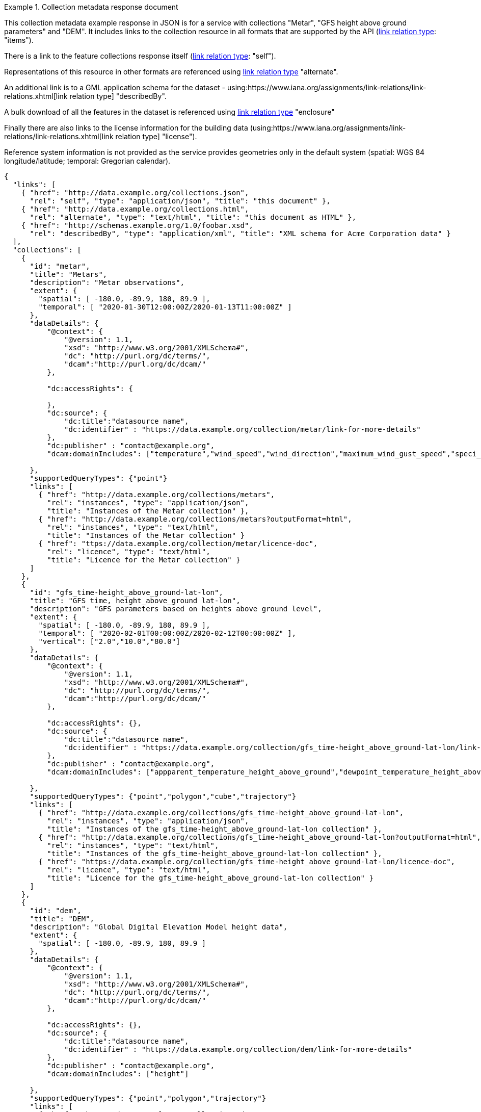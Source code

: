 .Collection metadata response document
=================
This collection metadata example response in JSON is for a service with collections "Metar", "GFS height above ground parameters" and "DEM". It includes links to the collection resource in all formats that are supported by the API (link:https://www.iana.org/assignments/link-relations/link-relations.xhtml[link relation type]: "items").

There is a link to the feature collections response itself (link:https://www.iana.org/assignments/link-relations/link-relations.xhtml[link relation type]: "self"). 

Representations of this resource in other formats are referenced using link:https://www.iana.org/assignments/link-relations/link-relations.xhtml[link relation type] "alternate".

An additional link is to a GML application schema for the dataset - using:https://www.iana.org/assignments/link-relations/link-relations.xhtml[link relation type] "describedBy".

A bulk download of all the features in the dataset is referenced using link:https://www.iana.org/assignments/link-relations/link-relations.xhtml[link relation type] "enclosure"

Finally there are also links to the license information for the building data (using:https://www.iana.org/assignments/link-relations/link-relations.xhtml[link relation type] "license").

Reference system information is not provided as the service provides geometries only in the default system (spatial: WGS 84 longitude/latitude; temporal:
Gregorian calendar).

----
{
  "links": [
    { "href": "http://data.example.org/collections.json",
      "rel": "self", "type": "application/json", "title": "this document" },
    { "href": "http://data.example.org/collections.html",
      "rel": "alternate", "type": "text/html", "title": "this document as HTML" },
    { "href": "http://schemas.example.org/1.0/foobar.xsd",
      "rel": "describedBy", "type": "application/xml", "title": "XML schema for Acme Corporation data" }
  ],
  "collections": [
    {
      "id": "metar",
      "title": "Metars",
      "description": "Metar observations",
      "extent": {
        "spatial": [ -180.0, -89.9, 180, 89.9 ],
        "temporal": [ "2020-01-30T12:00:00Z/2020-01-13T11:00:00Z" ]
      },
      "dataDetails": {
          "@context": {
              "@version": 1.1,
              "xsd": "http://www.w3.org/2001/XMLSchema#",
              "dc": "http://purl.org/dc/terms/",
              "dcam":"http://purl.org/dc/dcam/"
          },

          "dc:accessRights": {
            
          },
          "dc:source": {
              "dc:title":"datasource name",
              "dc:identifier" : "https://data.example.org/collection/metar/link-for-more-details"
          },
          "dc:publisher" : "contact@example.org",
          "dcam:domainIncludes": ["temperature","wind_speed","wind_direction","maximum_wind_gust_speed","speci_visibility","pressure","pressure_msl","raw_observation","id"]
            
      },
      "supportedQueryTypes": {"point"}      
      "links": [
        { "href": "http://data.example.org/collections/metars",
          "rel": "instances", "type": "application/json",
          "title": "Instances of the Metar collection" },
        { "href": "http://data.example.org/collections/metars?outputFormat=html",
          "rel": "instances", "type": "text/html",
          "title": "Instances of the Metar collection" }
        { "href": "ttps://data.example.org/collection/metar/licence-doc",
          "rel": "licence", "type": "text/html",
          "title": "Licence for the Metar collection" }
      ]
    },
    {
      "id": "gfs_time-height_above_ground-lat-lon",
      "title": "GFS time, height_above_ground lat-lon",
      "description": "GFS parameters based on heights above ground level",
      "extent": {
        "spatial": [ -180.0, -89.9, 180, 89.9 ],
        "temporal": [ "2020-02-01T00:00:00Z/2020-02-12T00:00:00Z" ],
        "vertical": ["2.0","10.0","80.0"]
      },
      "dataDetails": {
          "@context": {
              "@version": 1.1,
              "xsd": "http://www.w3.org/2001/XMLSchema#",
              "dc": "http://purl.org/dc/terms/",
              "dcam":"http://purl.org/dc/dcam/"
          },

          "dc:accessRights": {},
          "dc:source": {
              "dc:title":"datasource name",
              "dc:identifier" : "https://data.example.org/collection/gfs_time-height_above_ground-lat-lon/link-for-more-details"
          },
          "dc:publisher" : "contact@example.org",
          "dcam:domainIncludes": ["appparent_temperature_height_above_ground","dewpoint_temperature_height_above_ground","relative_humidity_height_above_ground"]
            
      },
      "supportedQueryTypes": {"point","polygon","cube","trajectory"}      
      "links": [
        { "href": "http://data.example.org/collections/gfs_time-height_above_ground-lat-lon",
          "rel": "instances", "type": "application/json",
          "title": "Instances of the gfs_time-height_above_ground-lat-lon collection" },
        { "href": "http://data.example.org/collections/gfs_time-height_above_ground-lat-lon?outputFormat=html",
          "rel": "instances", "type": "text/html",
          "title": "Instances of the gfs_time-height_above_ground-lat-lon collection" },
        { "href": "https://data.example.org/collection/gfs_time-height_above_ground-lat-lon/licence-doc",
          "rel": "licence", "type": "text/html",
          "title": "Licence for the gfs_time-height_above_ground-lat-lon collection" }
      ]
    },
    {
      "id": "dem",
      "title": "DEM",
      "description": "Global Digital Elevation Model height data",
      "extent": {
        "spatial": [ -180.0, -89.9, 180, 89.9 ]
      },
      "dataDetails": {
          "@context": {
              "@version": 1.1,
              "xsd": "http://www.w3.org/2001/XMLSchema#",
              "dc": "http://purl.org/dc/terms/",
              "dcam":"http://purl.org/dc/dcam/"
          },

          "dc:accessRights": {},
          "dc:source": {
              "dc:title":"datasource name",
              "dc:identifier" : "https://data.example.org/collection/dem/link-for-more-details"
          },
          "dc:publisher" : "contact@example.org",
          "dcam:domainIncludes": ["height"]
            
      },
      "supportedQueryTypes": {"point","polygon","trajectory"}      
      "links": [
        { "href": "http://data.example.org/collections/dem",
          "rel": "instances", "type": "application/json",
          "title": "Instances of the dem collection" },
        { "href": "http://data.example.org/collections/dem?outputFormat=html",
          "rel": "instances", "type": "text/html",
          "title": "Instances of the dem collection" },
        { "href": "https://data.example.org/collection/dem/licence-doc",
          "rel": "licence", "type": "text/html",
          "title": "Licence for the dem collection" }          
      ]
    }

  ]
}
----
=================
